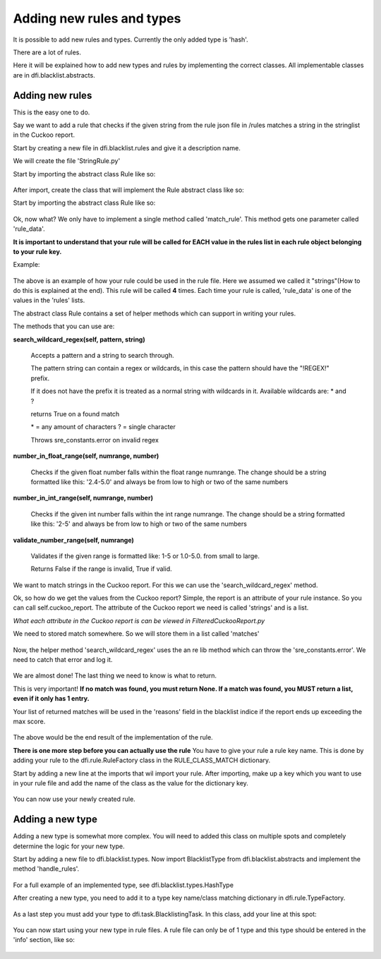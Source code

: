 Adding new rules and types
==========================

It is possible to add new rules and types.
Currently the only added type is 'hash'.

There are a lot of rules.

Here it will be explained how to add new types and rules by implementing
the correct classes. All implementable classes are in dfi.blacklist.abstracts.

Adding new rules
----------------

This is the easy one to do.

Say we want to add a rule that checks if the given string from the rule json file in /rules
matches a string in the stringlist in the Cuckoo report.

Start by creating a new file in dfi.blacklist.rules and give it a description name.

We will create the file 'StringRule.py'

Start by importing the abstract class Rule like so:

 .. code-block:: python
    :linenos:
	
	from dfi.blacklist.abstract import Rule

After import, create the class that will implement the Rule abstract class like so:

Start by importing the abstract class Rule like so:

 .. code-block:: python
    :linenos:
	
	from dfi.blacklist.abstract import Rule
	
	class StringRule(Rule):

Ok, now what? We only have to implement a single method called 'match_rule'. This
method gets one parameter called 'rule_data'.

**It is important to understand that your rule will be called for EACH value in the rules list
in each rule object belonging to your rule key.**

Example:

 .. code-block:: javascript
    :linenos:
 
	{
		"string": [
			{
				"rules": ["BuildTime", "Somevaluethatiswildcarded*", "!REGEX![0-9]"],
				"score": 0.2
			},
			{
				"rules": ["CRYPTOLOCKER"],
				"score": 1.5
			}
		]
	}
	
The above is an example of how your rule could be used in the rule file. Here
we assumed we called it "strings"(How to do this is explained at the end).
This rule will be called **4** times. Each time your rule is called, 
'rule_data' is one of the values in the 'rules' lists.

The abstract class Rule contains a set of helper methods which can support in
writing your rules.

The methods that you can use are:

**search_wildcard_regex(self, pattern, string)**

	Accepts a pattern and a string to search through.

	The pattern string can contain a regex or wildcards, in this case the
	pattern should have the "!REGEX!" prefix.

	If it does not have the prefix it is treated as a normal string
	with wildcards in it. Available wildcards are: * and ?

	returns True on a found match

	\* = any amount of characters
	? = single character

	Throws sre_constants.error on invalid regex


**number_in_float_range(self, numrange, number)**

	Checks if the given float number falls within the float
	range numrange. The change should be a string formatted like this:
	'2.4-5.0' and always be from low to high or two of the same numbers

**number_in_int_range(self, numrange, number)**

	Checks if the given int number falls within the int
	range numrange. The change should be a string formatted like this:
	'2-5' and always be from low to high or two of the same numbers
		
**validate_number_range(self, numrange)**

	Validates if the given range is formatted like:  1-5 or 1.0-5.0.
	from small to large.
	
	Returns False if the range is invalid, True if valid.
		

We want to match strings in the Cuckoo report. For this we can use the 'search_wildcard_regex' method.

Ok, so how do we get the values from the Cuckoo report? Simple, the report is an attribute of your rule instance.
So you can call self.cuckoo_report. The attribute of the Cuckoo report we need is called 'strings' and is a list.

*What each attribute in the Cuckoo report is can be viewed in FilteredCuckooReport.py*

We need to stored match somewhere. So we will store them in a list called 'matches'

 .. code-block:: python
    :linenos:
	
	from dfi.blacklist.abstract import Rule
	
	class StringRule(Rule):
	
		def match_rule(self, rule_data):
		
			matches = []
			
			for string in self.cuckoo_report.string:
				
				if self.search_wildcard_regex(rule_data, string):
					matches.append(string)

Now, the helper method 'search_wildcard_regex' uses the an re lib method which can throw the 'sre_constants.error'.
We need to catch that error and log it.

 .. code-block:: python
    :linenos:
	
	import sre_constants
	import logging
	
	from dfi.blacklist.abstract import Rule
	
	logger = logging.getLogger(__name__)
	
	
	class StringRule(Rule):
	
		def match_rule(self, rule_data):
		
			matches = []
			
			for string in self.cuckoo_report.string:
				try:
				
					if self.search_wildcard_regex(rule_data, string):
						matches.append(string)
					
				except sre_constants.error as e:
					logger.error("Invalid regex %s. Error: %s", rule_data, e)

We are almost done! The last thing we need to know is what to return.

This is very important! **If no match was found, you must return None. If a match was found, you MUST return a list,
even if it only has 1 entry.**

Your list of returned matches will be used in the 'reasons' field in the blacklist indice if the report ends
up exceeding the max score.

 .. code-block:: python
    :linenos:
	
	import sre_constants
	import logging
	
	from dfi.blacklist.abstract import Rule
	
	logger = logging.getLogger(__name__)
	
	
	class StringRule(Rule):
	
		def match_rule(self, rule_data):
		
			matches = []
			
			for string in self.cuckoo_report.string:
				try:
				
					if self.search_wildcard_regex(rule_data, string):
						matches.append(string)
					
				except sre_constants.error as e:
					logger.error("Invalid regex %s. Error: %s", rule_data, e)
			
			if len(matches) > 0:
				return matches
			
			return None

The above would be the end result of the implementation of the rule.

**There is one more step before you can actually use the rule**
You have to give your rule a rule key name. This is done by adding your
rule to the dfi.rule.RuleFactory class in the RULE_CLASS_MATCH dictionary.

Start by adding a new line at the imports that wil import your rule. After importing,
make up a key which you want to use in your rule file and add the name of the class as the
value for the dictionary key.

 .. code-block:: python
    :linenos:
	
	from dfi.blacklist.rules.StringRule import StringRule
	
	
	class RuleFactory(object):
	
		RULE_CLASS_MATCH = {
			"string": StringRule,
		}
	

You can now use your newly created rule.


Adding a new type
-----------------

Adding a new type is somewhat more complex. You will need to added this class on multiple spots
and completely determine the logic for your new type.

Start by adding a new file to dfi.blacklist.types. Now import BlacklistType from dfi.blacklist.abstracts and
implement the method 'handle_rules'.

 .. code-block:: python
    :linenos:
	
	import logging
	import sys
	
	from dfi.blacklist.abstract import BlacklistType
	
	logger = logging.getLogger(__name__)
	
	
	class SomeType(BlacklistType):
	
		def handle_rules(self):
		
		# check if the rules for your type exist
		 if not self.type_name in RuleLoad.rules:
            logger.error("No rules for type name: %s Cannot run.",
                         self.type_name)
            sys.exit("Exiting..")
			
		# Create a ScoreBoard instance
		
		scoreboard = ScoreBoard(self.type_name,
                                self.cuckoo_report.%The value you want to blacklist%)
								
		# Your code that will call the rules that you want to call
		
		for rule_key in RuleLoad.rules[self.type_name]:

			# Check if the rule key is valid
			if not RuleFactory.rule_key_exists(rule_key):
				logging.error("Invalid rule key \"%s\". Skipping it.")
				continue

			rule_data_set = RuleLoad.rules[self.type_name][rule_key]
			
            # Ask the factory to create a rule object for the given key
            rule = RuleFactory.get_rule_for_key(rule_key, self.cuckoo_report,
                                                scoreboard, rule_data_set)
		
		# Check the total score in the ScoreBoard object
		if self.blacklist_if_blacklistable(scoreboard):
			logger.info("Blacklist score reached."
				 " Adding md5 hash %s to blacklist",
				 self.%Value you want to blacklist%)
		
For a full example of an implemented type, see dfi.blacklist.types.HashType

After creating a new type, you need to add it to a type key name/class matching dictionary in
dfi.rule.TypeFactory.

 .. code-block:: python
    :linenos:

	from dfi.blacklist.types.SomeNewType import SomeNewType

	class TypeFactory(object):

		TYPE_CLASS_MATCH = {
			"your_type": SomeNewType
		}

As a last step you must add your type to dfi.task.BlacklistingTask.
In this class, add your line at this spot:

 .. code-block:: python
    :linenos:

	for report in reports:

		filtered_report = FilteredCuckooReport(report)

		hashtype = TypeFactory.get_type_for_key("hash",
												filtered_report)	
		yourtype = TypeFactory.get_type_for_key("yourtype",
												filtered_report)
		
		if hashtype.handle_rules() and yourtype.handle_rules():
                    processed_reports.append(filtered_report.sha256)

You can now start using your new type in rule files. A rule file can only be of 1 type and
this type should be entered in the 'info' section, like so:

 .. code-block:: javascript
    :linenos:
	
	"info": {
		"type": "yourtype"
	},
	"rules": {
		"string": [
		{
			"rules": ["BuildTime", "Somevaluethatiswildcarded*", "!REGEX![0-9]"],
			"score": 0.2
		},
		{
			"rules": ["CRYPTOLOCKER"],
			"score": 1.5
		}
		]
	}
